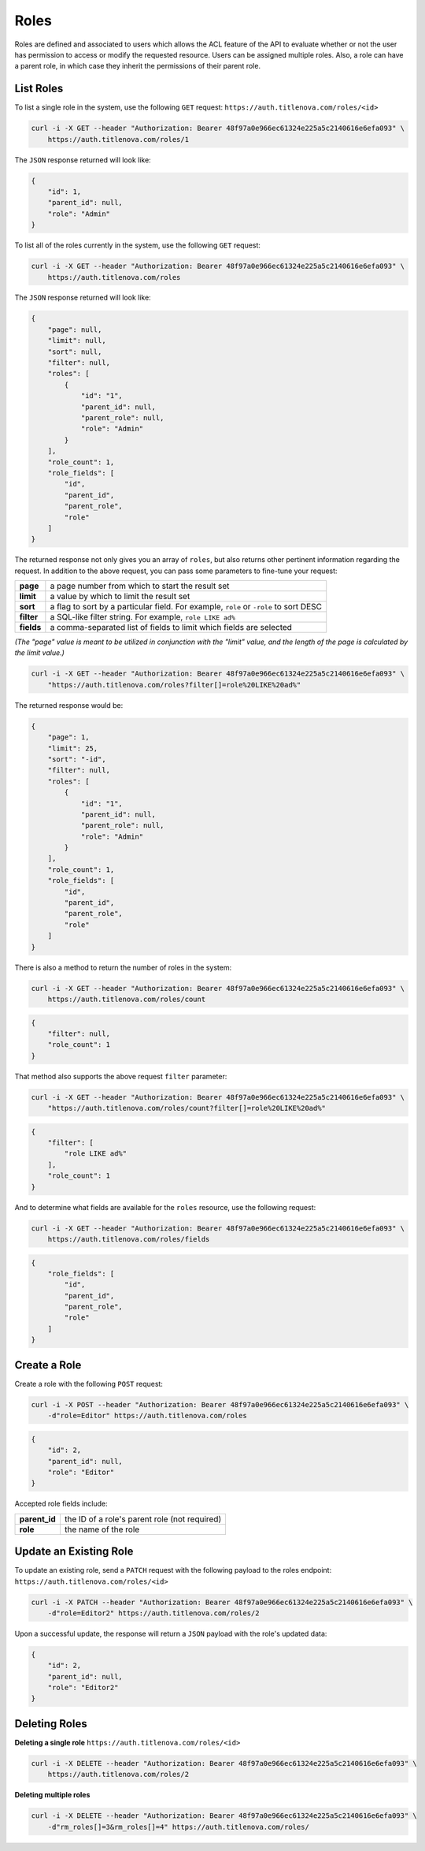 Roles
=====

Roles are defined and associated to users which allows the ACL feature of the API to evaluate
whether or not the user has permission to access or modify the requested resource. Users can
be assigned multiple roles. Also, a role can have a parent role, in which case they inherit the
permissions of their parent role.

List Roles
----------

To list a single role in the system, use the following ``GET`` request:
``https://auth.titlenova.com/roles/<id>``

.. code-block:: bash

    curl -i -X GET --header "Authorization: Bearer 48f97a0e966ec61324e225a5c2140616e6efa093" \
        https://auth.titlenova.com/roles/1

The ``JSON`` response returned will look like:

.. code-block:: json

    {
        "id": 1,
        "parent_id": null,
        "role": "Admin"
    }

To list all of the roles currently in the system, use the following ``GET`` request:

.. code-block:: bash

    curl -i -X GET --header "Authorization: Bearer 48f97a0e966ec61324e225a5c2140616e6efa093" \
        https://auth.titlenova.com/roles

The ``JSON`` response returned will look like:

.. code-block:: json

    {
        "page": null,
        "limit": null,
        "sort": null,
        "filter": null,
        "roles": [
            {
                "id": "1",
                "parent_id": null,
                "parent_role": null,
                "role": "Admin"
            }
        ],
        "role_count": 1,
        "role_fields": [
            "id",
            "parent_id",
            "parent_role",
            "role"
        ]
    }

The returned response not only gives you an array of ``roles``, but also returns other pertinent
information regarding the request. In addition to the above request, you can pass some parameters
to fine-tune your request:

+-------------+---------------------------------------------------------------------------------------+
| **page**    | a page number from which to start the result set                                      |
+-------------+---------------------------------------------------------------------------------------+
| **limit**   | a value by which to limit the result set                                              |
+-------------+---------------------------------------------------------------------------------------+
| **sort**    | a flag to sort by a particular field. For example, ``role`` or ``-role`` to sort DESC |
+-------------+---------------------------------------------------------------------------------------+
| **filter**  | a SQL-like filter string. For example, ``role LIKE ad%``                              |
+-------------+---------------------------------------------------------------------------------------+
| **fields**  | a comma-separated list of fields to limit which fields are selected                   |
+-------------+---------------------------------------------------------------------------------------+

*(The "page" value is meant to be utilized in conjunction with the "limit" value, and the length of the
page is calculated by the limit value.)*

.. code-block:: bash

    curl -i -X GET --header "Authorization: Bearer 48f97a0e966ec61324e225a5c2140616e6efa093" \
        "https://auth.titlenova.com/roles?filter[]=role%20LIKE%20ad%"

The returned response would be:

.. code-block:: json

    {
        "page": 1,
        "limit": 25,
        "sort": "-id",
        "filter": null,
        "roles": [
            {
                "id": "1",
                "parent_id": null,
                "parent_role": null,
                "role": "Admin"
            }
        ],
        "role_count": 1,
        "role_fields": [
            "id",
            "parent_id",
            "parent_role",
            "role"
        ]
    }

There is also a method to return the number of roles in the system:

.. code-block:: bash

    curl -i -X GET --header "Authorization: Bearer 48f97a0e966ec61324e225a5c2140616e6efa093" \
        https://auth.titlenova.com/roles/count

.. code-block:: json

    {
        "filter": null,
        "role_count": 1
    }

That method also supports the above request ``filter`` parameter:

.. code-block:: bash

    curl -i -X GET --header "Authorization: Bearer 48f97a0e966ec61324e225a5c2140616e6efa093" \
        "https://auth.titlenova.com/roles/count?filter[]=role%20LIKE%20ad%"

.. code-block:: json

    {
        "filter": [
            "role LIKE ad%"
        ],
        "role_count": 1
    }

And to determine what fields are available for the ``roles`` resource, use the following request:

.. code-block:: bash

    curl -i -X GET --header "Authorization: Bearer 48f97a0e966ec61324e225a5c2140616e6efa093" \
        https://auth.titlenova.com/roles/fields

.. code-block:: json

    {
        "role_fields": [
            "id",
            "parent_id",
            "parent_role",
            "role"
        ]
    }

Create a Role
-------------

Create a role with the following ``POST`` request:

.. code-block:: bash

    curl -i -X POST --header "Authorization: Bearer 48f97a0e966ec61324e225a5c2140616e6efa093" \
        -d"role=Editor" https://auth.titlenova.com/roles

.. code-block:: json

    {
        "id": 2,
        "parent_id": null,
        "role": "Editor"
    }

Accepted role fields include:

+---------------+-----------------------------------------------+
| **parent_id** | the ID of a role's parent role (not required) |
+---------------+-----------------------------------------------+
| **role**      | the name of the role                          |
+---------------+-----------------------------------------------+

Update an Existing Role
-----------------------

To update an existing role, send a ``PATCH`` request with the following payload to the roles endpoint:
``https://auth.titlenova.com/roles/<id>``

.. code-block:: bash

    curl -i -X PATCH --header "Authorization: Bearer 48f97a0e966ec61324e225a5c2140616e6efa093" \
        -d"role=Editor2" https://auth.titlenova.com/roles/2

Upon a successful update, the response will return a ``JSON`` payload with the role's updated data:

.. code-block:: json

    {
        "id": 2,
        "parent_id": null,
        "role": "Editor2"
    }

Deleting Roles
--------------

**Deleting a single role**
``https://auth.titlenova.com/roles/<id>``

.. code-block:: bash

    curl -i -X DELETE --header "Authorization: Bearer 48f97a0e966ec61324e225a5c2140616e6efa093" \
        https://auth.titlenova.com/roles/2

**Deleting multiple roles**

.. code-block:: bash

    curl -i -X DELETE --header "Authorization: Bearer 48f97a0e966ec61324e225a5c2140616e6efa093" \
        -d"rm_roles[]=3&rm_roles[]=4" https://auth.titlenova.com/roles/
